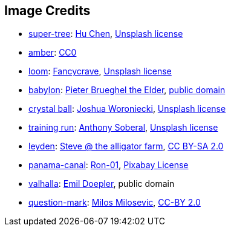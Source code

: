 == Image Credits

* https://unsplash.com/photos/5O6c_pLziXs[super-tree]:
https://unsplash.com/@huchenme[Hu Chen],
https://unsplash.com/license[Unsplash license]

* https://pxhere.com/en/photo/1247296[amber]:
https://creativecommons.org/publicdomain/zero/1.0/[CC0]

* https://unsplash.com/photos/pgF1IXhdBJM[loom]:
https://unsplash.com/@fancycrave[Fancycrave],
https://unsplash.com/license[Unsplash license]

* https://commons.wikimedia.org/wiki/File:Pieter_Bruegel_the_Elder_-_The_Tower_of_Babel_(Vienna)_-_Google_Art_Project.jpg[babylon]:
https://en.wikipedia.org/wiki/en:Pieter_Bruegel_the_Elder[Pieter Brueghel the Elder],
https://en.wikipedia.org/wiki/public_domain[public domain]

* https://unsplash.com/photos/a-glass-ball-sitting-on-top-of-a-sandy-beach-DV7FtN-yyRM[crystal ball]:
https://unsplash.com/@joshuaworoniecki[Joshua Woroniecki],
https://unsplash.com/license[Unsplash license]

* https://unsplash.com/photos/a-young-girl-running-on-a-track-in-a-park-KH26LC5q9fs[training run]:
https://unsplash.com/@sobe93[Anthony Soberal],
https://unsplash.com/license[Unsplash license]

* https://www.flickr.com/photos/bowwowbeach/8638625284[leyden]:
https://www.flickr.com/photos/bowwowbeach/[Steve @ the alligator farm],
https://creativecommons.org/licenses/by-sa/2.0/[CC BY-SA 2.0]

* https://pixabay.com/photos/panama-panamericana-bridge-4953251/[panama-canal]:
https://pixabay.com/users/ron-01-4710001/[Ron-01],
https://pixabay.com/service/license/[Pixabay License]

* https://en.wikipedia.org/wiki/Valhalla#/media/File:Walhall_by_Emil_Doepler.jpg[valhalla]:
https://en.wikipedia.org/wiki/Emil_Doepler[Emil Doepler],
public domain

* https://www.flickr.com/photos/21496790@N06/5065834411[question-mark]:
http://milosevicmilos.com/[Milos Milosevic],
https://creativecommons.org/licenses/by/2.0/[CC-BY 2.0]
